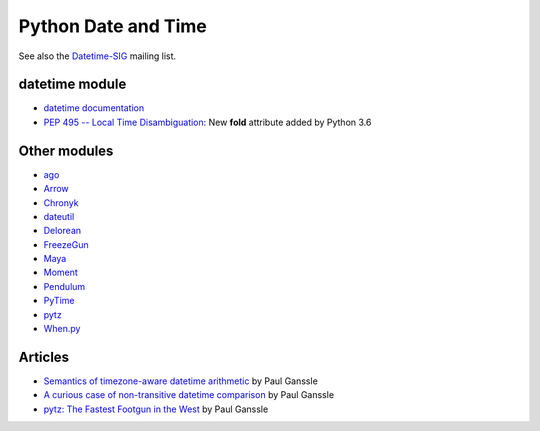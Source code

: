 ++++++++++++++++++++
Python Date and Time
++++++++++++++++++++

See also the `Datetime-SIG <https://mail.python.org/pipermail/datetime-sig/>`_
mailing list.

datetime module
===============

* `datetime documentation <https://docs.python.org/dev/library/datetime.html>`_
* `PEP 495 -- Local Time Disambiguation
  <https://www.python.org/dev/peps/pep-0495/>`_:
  New **fold** attribute added by Python 3.6

Other modules
=============

* `ago <https://pypi.org/project/ago/>`_
* `Arrow <http://arrow.readthedocs.io/>`_
* `Chronyk <https://github.com/KoffeinFlummi/Chronyk>`_
* `dateutil <http://dateutil.readthedocs.io/>`_
* `Delorean <http://delorean.readthedocs.io/>`_
* `FreezeGun <https://github.com/spulec/freezegun>`_
* `Maya <https://github.com/kennethreitz/maya>`_
* `Moment <https://github.com/zachwill/moment>`_
* `Pendulum <https://pendulum.eustace.io/>`_
* `PyTime <https://github.com/shinux/PyTime>`_
* `pytz <https://pythonhosted.org/pytz/>`_
* `When.py <http://whenpy.readthedocs.io/>`_

Articles
========

* `Semantics of timezone-aware datetime arithmetic
  <https://blog.ganssle.io/articles/2018/02/aware-datetime-arithmetic.html>`_
  by  Paul Ganssle
* `A curious case of non-transitive datetime comparison
  <https://blog.ganssle.io/articles/2018/02/a-curious-case-datetimes.html>`_
  by Paul Ganssle
* `pytz: The Fastest Footgun in the West
  <https://blog.ganssle.io/articles/2018/03/pytz-fastest-footgun.html>`_
  by Paul Ganssle
